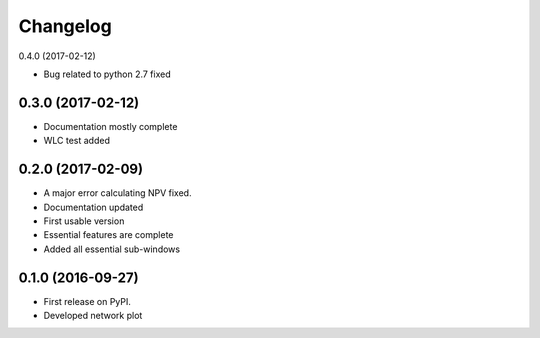 
Changelog
=========

0.4.0 (2017-02-12)

* Bug related to  python 2.7  fixed


0.3.0 (2017-02-12)
----------------------------

* Documentation mostly complete

* WLC test added



0.2.0 (2017-02-09)
-----------------------------------

* A major error calculating NPV fixed.

* Documentation updated

* First usable version

* Essential features are complete

* Added all essential sub-windows


0.1.0 (2016-09-27)
-----------------------------------------

* First release on PyPI.

* Developed network plot
